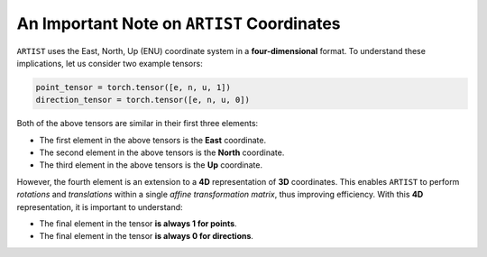 .. _coordinates:

An Important Note on ``ARTIST`` Coordinates
===========================================

``ARTIST`` uses the East, North, Up (ENU) coordinate system in a **four-dimensional** format. To understand these
implications, let us consider two example tensors:

.. code-block:: console

    point_tensor = torch.tensor([e, n, u, 1])
    direction_tensor = torch.tensor([e, n, u, 0])

Both of the above tensors are similar in their first three elements:

- The first element in the above tensors is the **East** coordinate.
- The second element in the above tensors is the **North** coordinate.
- The third element in the above tensors is the **Up** coordinate.

However, the fourth element is an extension to a **4D** representation of **3D** coordinates. This enables ``ARTIST``
to perform *rotations* and *translations* within a single *affine transformation matrix*, thus improving efficiency.
With this **4D** representation, it is important to understand:

- The final element in the tensor **is always 1 for points**.
- The final element in the tensor **is always 0 for directions**.
